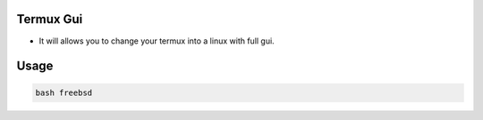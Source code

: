 Termux Gui
==========

- It will allows you to change your termux into a linux with full gui.

Usage
=====

.. code-block:: bash

   bash freebsd
